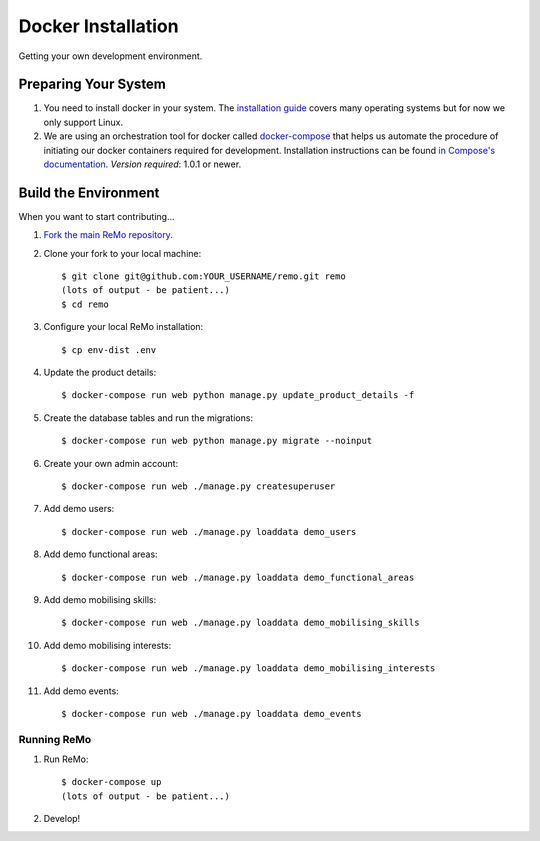 ===================
Docker Installation
===================

Getting your own development environment.

Preparing Your System
---------------------

#. You need to install docker in your system. The `installation guide <https://docs.docker.com/installation>`_ covers many operating systems but for now we only support Linux.

#. We are using an orchestration tool for docker called `docker-compose <https://docs.docker.com/compose//>`_ that helps us automate the procedure of initiating our docker containers required for development. Installation instructions can be found `in Compose's documentation <https://docs.docker.com/compose/install/>`_. *Version required*: 1.0.1 or newer.


Build the Environment
---------------------

When you want to start contributing...

#. `Fork the main ReMo repository <https://github.com/mozilla/remo>`_.

#. Clone your fork to your local machine::

     $ git clone git@github.com:YOUR_USERNAME/remo.git remo
     (lots of output - be patient...)
     $ cd remo

#. Configure your local ReMo installation::

     $ cp env-dist .env

#. Update the product details::

     $ docker-compose run web python manage.py update_product_details -f

#. Create the database tables and run the migrations::

     $ docker-compose run web python manage.py migrate --noinput

#. Create your own admin account::

    $ docker-compose run web ./manage.py createsuperuser

#. Add demo users::

    $ docker-compose run web ./manage.py loaddata demo_users

#. Add demo functional areas::

    $ docker-compose run web ./manage.py loaddata demo_functional_areas

#. Add demo mobilising skills::

    $ docker-compose run web ./manage.py loaddata demo_mobilising_skills

#. Add demo mobilising interests::

    $ docker-compose run web ./manage.py loaddata demo_mobilising_interests

#. Add demo events::

    $ docker-compose run web ./manage.py loaddata demo_events

************
Running ReMo
************

#. Run ReMo::

     $ docker-compose up
     (lots of output - be patient...)

#. Develop!
